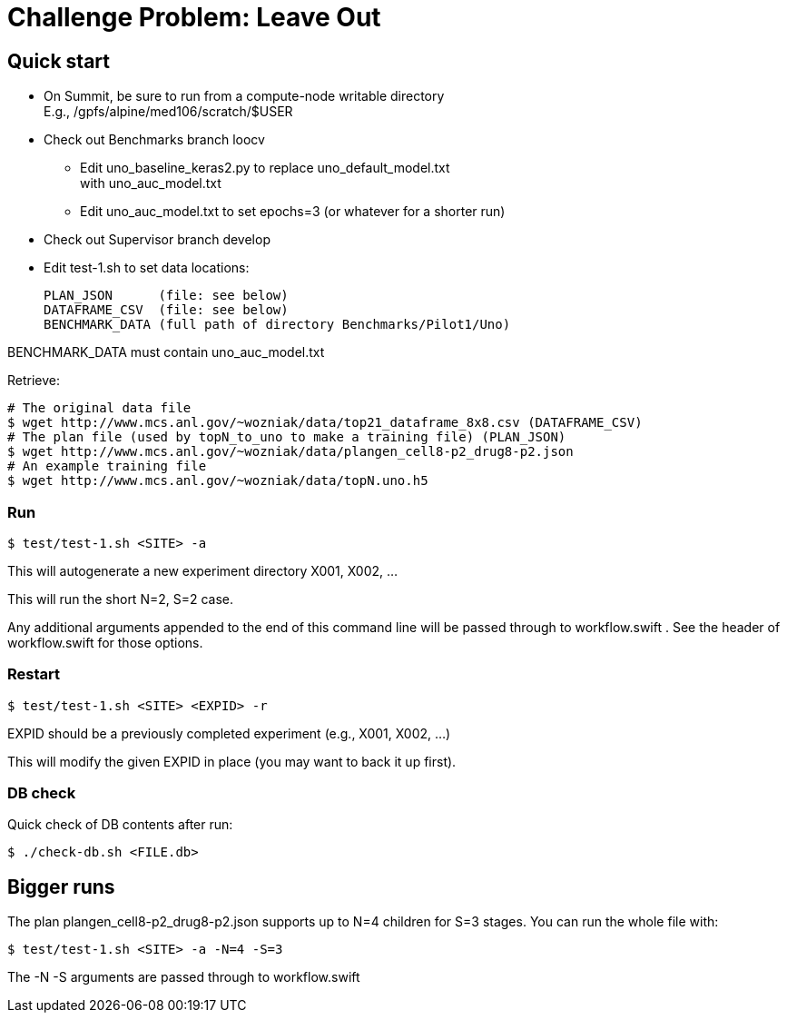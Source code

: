 
= Challenge Problem: Leave Out

== Quick start

* On Summit, be sure to run from a compute-node writable directory +
  E.g., /gpfs/alpine/med106/scratch/$USER
* Check out Benchmarks branch loocv
** Edit uno_baseline_keras2.py to replace uno_default_model.txt +
   with uno_auc_model.txt
** Edit uno_auc_model.txt to set epochs=3 (or whatever for a shorter run)
* Check out Supervisor branch develop
* Edit test-1.sh to set data locations:
+
----
PLAN_JSON      (file: see below)
DATAFRAME_CSV  (file: see below)
BENCHMARK_DATA (full path of directory Benchmarks/Pilot1/Uno)
----

BENCHMARK_DATA must contain uno_auc_model.txt

Retrieve:
----
# The original data file
$ wget http://www.mcs.anl.gov/~wozniak/data/top21_dataframe_8x8.csv (DATAFRAME_CSV)
# The plan file (used by topN_to_uno to make a training file) (PLAN_JSON)
$ wget http://www.mcs.anl.gov/~wozniak/data/plangen_cell8-p2_drug8-p2.json
# An example training file
$ wget http://www.mcs.anl.gov/~wozniak/data/topN.uno.h5
----

=== Run

----
$ test/test-1.sh <SITE> -a
----

This will autogenerate a new experiment directory X001, X002, ...

This will run the short N=2, S=2 case.

Any additional arguments appended to the end of this command line will be passed through to workflow.swift .  See the header of workflow.swift for those options.

=== Restart

----
$ test/test-1.sh <SITE> <EXPID> -r
----

EXPID should be a previously completed experiment (e.g., X001, X002, ...)

This will modify the given EXPID in place (you may want to back it up first).

=== DB check

Quick check of DB contents after run:

----
$ ./check-db.sh <FILE.db>
----

== Bigger runs

The plan plangen_cell8-p2_drug8-p2.json supports up to N=4 children for S=3 stages.
You can run the whole file with:

----
$ test/test-1.sh <SITE> -a -N=4 -S=3
----

The -N -S arguments are passed through to workflow.swift

